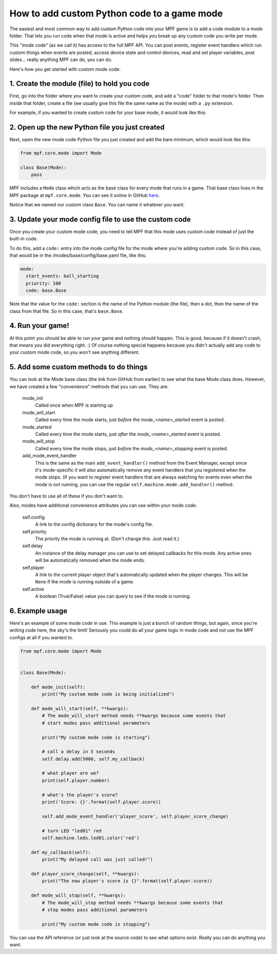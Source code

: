 How to add custom Python code to a game mode
============================================

The easiest and most common way to add custom Python code into your MPF game
is to add a code module to a mode folder. That lets you run code when that
mode is active and helps you break up any custom code you write per mode.

This "mode code" (as we call it) has access to the full MPF API. You can
post events, register event handlers which run custom things when events
are posted, access device state and control devices, read and set player
variables, post slides... really anything MPF can do, you can do.

Here's how you get started with custom mode code:

1. Create the module (file) to hold you code
--------------------------------------------

First, go into the folder where you want to create your custom code, and add
a "code" folder to that mode's folder. Then inside that folder, create a
file (we usually give this file the same name as the mode) with a ``.py``
extension.

For example, if you wanted to create custom code for your base mode, it would
look like this:

.. image:: /images/custom_mode_code.png

2. Open up the new Python file you just created
-----------------------------------------------

Next, open the new mode code Python file you just created and add the
bare minimum, which would look like this:

.. code-block:: python

   from mpf.core.mode import Mode

   class Base(Mode):
       pass

MPF includes a ``Mode`` class which acts as the base class for every mode
that runs in a game. That base class lives in the MPF package at
``mpf.core.mode``. You can see it online in GitHub
`here <https://github.com/missionpinball/mpf/blob/dev/mpf/core/mode.py>`_.

Notice that we named our custom class ``Base``. You can name it whatever you
want.

3. Update your mode config file to use the custom code
------------------------------------------------------

Once you create your custom mode code, you need to tell MPF that this mode
uses custom code instead of just the built-in code.

To do this, add a ``code:`` entry into the mode config file for the mode
where you're adding custom code. So in this case, that would be in the
/modes/base/config/base.yaml file, like this:

.. code-block:: yaml

   mode:
     start_events: ball_starting
     priority: 100
     code: base.Base

Note that the value for the ``code:`` section is the name of the Python module
(the file), then a dot, then the name of the class from that file. So in this
case, that's ``base.Base``.

4. Run your game!
-----------------

At this point you should be able to run your game and nothing should happen.
This is good, because if it doesn't crash, that means you did everything
right. :) Of course nothing special happens because you didn't actually add
any code to your custom mode code, so you won't see anything different.

5. Add some custom methods to do things
---------------------------------------

You can look at the Mode base class (the link from GitHub from earlier) to see
what the base Mode class does. However, we have created a few "convenience"
methods that you can use. They are:

   mode_init
      Called once when MPF is starting up

   mode_will_start
      Called every time the mode starts, just *before* the *mode_<name>_started*
      event is posted.

   mode_started
      Called every time the mode starts, just *after* the *mode_<name>_started*
      event is posted.

   mode_will_stop
      Called every time the mode stops, just *before* the *mode_<name>_stopping*
      event is posted.

   add_mode_event_handler
      This is the same as the main ``add_event_handler()`` method from the
      Event Manager, except since it's mode-specific it will *also*
      automatically remove any event handlers that you registered when the
      mode stops. (If you want to register event handlers that are always
      watching for events even when the mode is not running, you can use the
      regular ``self.machine.mode.add_handler()`` method.

You don't have to use all of these if you don't want to.

Also, modes have additional convenience attributes you can use within your
mode code:

   self.config
      A link to the config dictionary for the mode's config file.

   self.priority
      The priority the mode is running at. (Don't change this. Just read it.)

   self.delay
      An instance of the delay manager you can use to set delayed callbacks for
      this mode. Any active ones will be automatically removed when the mode
      ends.

   self.player
      A link to the current player object that's automatically updated when
      the player changes. This will be ``None`` if the mode is running outside
      of a game.

   self.active
      A boolean (True/False) value you can query to see if the mode is running.

6. Example usage
----------------
Here's an example of some mode code in use. This example is just a bunch of
random things, but again, since you're writing code here, the sky's the limit!
Seriously you could do all your game logic in mode code and not use the MPF
configs at all if you wanted to.

.. code-block:: python

   from mpf.core.mode import Mode


   class Base(Mode):

       def mode_init(self):
           print("My custom mode code is being initialized")

       def mode_will_start(self, **kwargs):
           # The mode_will_start method needs **kwargs because some events that
           # start modes pass additional parameters

           print("My custom mode code is starting")

           # call a delay in 5 seconds
           self.delay.add(5000, self.my_callback)

           # what player are we?
           print(self.player.number)

           # what's the player's score?
           print('Score: {}'.format(self.player.score))

           self.add_mode_event_handler('player_score', self.player_score_change)

           # turn LED "led01" red
           self.machine.leds.led01.color('red')

       def my_callback(self):
           print("My delayed call was just called!")

       def player_score_change(self, **kwargs):
           print("The new player's score is {}".format(self.player.score))

       def mode_will_stop(self, **kwargs):
           # The mode_will_stop method needs **kwargs because some events that
           # stop modes pass additional parameters

           print("My custom mode code is stopping")

You can use the API reference (or just look at the source code) to see what
options exist. Really you can do anything you want.
